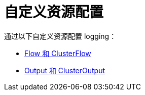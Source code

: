 = 自定义资源配置

通过以下自定义资源配置 logging：

* xref:flows-and-clusterflows.adoc[Flow 和 ClusterFlow]
* xref:outputs-and-clusteroutputs.adoc[Output 和 ClusterOutput]
